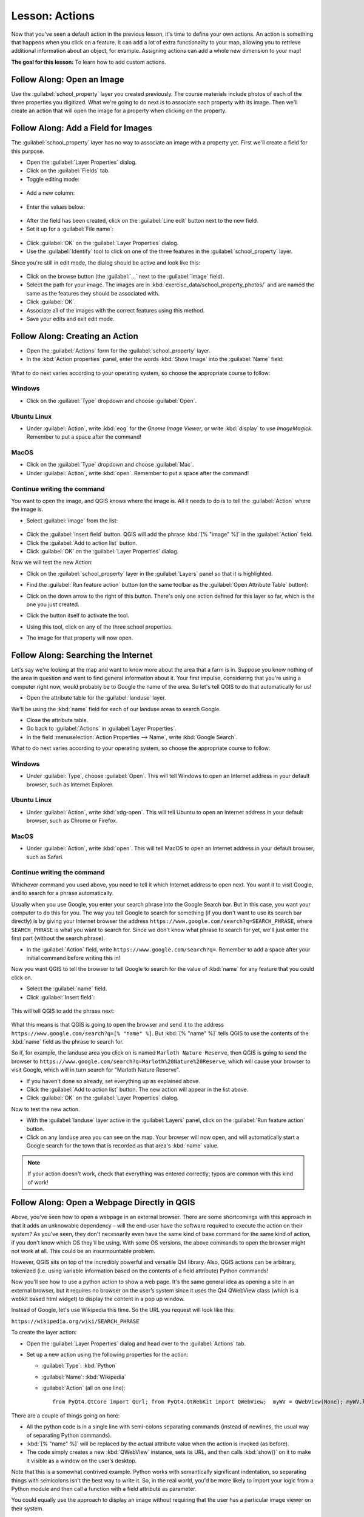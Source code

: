 .. only:: html

   |updatedisclaimer|

|LS| Actions
===============================================================================

Now that you've seen a default action in the previous lesson, it's time to
define your own actions. An action is something that happens when you click on
a feature. It can add a lot of extra functionality to your map, allowing you to
retrieve additional information about an object, for example. Assigning actions
can add a whole new dimension to your map!

**The goal for this lesson:** To learn how to add custom actions.


|basic| |FA| Open an Image
-------------------------------------------------------------------------------

Use the :guilabel:`school_property` layer you created previously. The course
materials include photos of each of the three properties you digitized. What
we're going to do next is to associate each property with its image. Then we'll
create an action that will open the image for a property when clicking on the
property.

|basic| |FA| Add a Field for Images
-------------------------------------------------------------------------------

The :guilabel:`school_property` layer has no way to associate an image with a
property yet. First we'll create a field for this purpose.

* Open the :guilabel:`Layer Properties` dialog.
* Click on the :guilabel:`Fields` tab.
* Toggle editing mode:

.. figure:: img/toggle_editing_mode.png
   :align: center

* Add a new column:

.. figure:: img/add_new_column.png
   :align: center

* Enter the values below:

.. figure:: img/column_settings.png
   :align: center

* After the field has been created, click on the :guilabel:`Line edit` button
  next to the new field.
* Set it up for a :guilabel:`File name`:

.. figure:: img/select_file_name.png
   :align: center

* Click :guilabel:`OK` on the :guilabel:`Layer Properties` dialog.
* Use the :guilabel:`Identify` tool to click on one of the three features in
  the :guilabel:`school_property` layer.

Since you're still in edit mode, the dialog should be active and look like
this:

.. figure:: img/school_property_no_image.png
   :align: center

* Click on the browse button (the :guilabel:`...` next to the :guilabel:`image`
  field).
* Select the path for your image. The images are in
  :kbd:`exercise_data/school_property_photos/` and are named the same as the
  features they should be associated with.
* Click :guilabel:`OK`.
* Associate all of the images with the correct features using this method.
* Save your edits and exit edit mode.


|basic| |FA| Creating an Action
-------------------------------------------------------------------------------

* Open the :guilabel:`Actions` form for the :guilabel:`school_property` layer.
* In the :kbd:`Action properties` panel, enter the words :kbd:`Show Image` into
  the :guilabel:`Name` field:

.. figure:: img/show_image_action.png
   :align: center

What to do next varies according to your operating system, so choose the
appropriate course to follow:


Windows
...............................................................................

* Click on the :guilabel:`Type` dropdown and choose :guilabel:`Open`.


Ubuntu Linux
...............................................................................

* Under :guilabel:`Action`, write :kbd:`eog` for the *Gnome Image Viewer*, or
  write :kbd:`display` to use *ImageMagick*. Remember to put a space after the
  command!


MacOS
...............................................................................

* Click on the :guilabel:`Type` dropdown and choose :guilabel:`Mac`.
* Under :guilabel:`Action`, write :kbd:`open`. Remember to put a space after
  the command!


Continue writing the command
...............................................................................

You want to open the image, and QGIS knows where the
image is. All it needs to do is to tell the :guilabel:`Action` where the image
is.

* Select :guilabel:`image` from the list:

.. figure:: img/select_image.png
   :align: center

* Click the :guilabel:`Insert field` button. QGIS will add the phrase :kbd:`[%
  "image" %]` in the :guilabel:`Action` field.
* Click the :guilabel:`Add to action list` button.
* Click :guilabel:`OK` on the :guilabel:`Layer Properties` dialog.

Now we will test the new Action:

* Click on the :guilabel:`school_property` layer in the :guilabel:`Layers` panel
  so that it is highlighted.
* Find the :guilabel:`Run feature action` button (on the same toolbar as the
  :guilabel:`Open Attribute Table` button):

  |actionRun|

* Click on the down arrow to the right of this button. There's only one action
  defined for this layer so far, which is the one you just created.
* Click the button itself to activate the tool.
* Using this tool, click on any of the three school properties.
* The image for that property will now open.

|moderate| |FA| Searching the Internet
-------------------------------------------------------------------------------

Let's say we're looking at the map and want to know more about the area that a
farm is in. Suppose you know nothing of the area in question and want to find
general information about it. Your first impulse, considering that you're using
a computer right now, would probably be to Google the name of the area. So
let's tell QGIS to do that automatically for us!

* Open the attribute table for the :guilabel:`landuse` layer.

We'll be using the :kbd:`name` field for each of our landuse areas to search
Google.

* Close the attribute table.
* Go back to :guilabel:`Actions` in :guilabel:`Layer Properties`.
* In the field :menuselection:`Action Properties --> Name`, write :kbd:`Google
  Search`.

What to do next varies according to your operating system, so choose the
appropriate course to follow:

Windows
...............................................................................

* Under :guilabel:`Type`, choose :guilabel:`Open`. This will tell Windows to
  open an Internet address in your default browser, such as Internet Explorer.

Ubuntu Linux
...............................................................................

* Under :guilabel:`Action`, write :kbd:`xdg-open`. This will tell Ubuntu to
  open an Internet address in your default browser, such as Chrome or Firefox.

MacOS
...............................................................................

* Under :guilabel:`Action`, write :kbd:`open`. This will tell MacOS to open an
  Internet address in your default browser, such as Safari.

Continue writing the command
...............................................................................

Whichever command you used above, you need to tell it which Internet address to
open next. You want it to visit Google, and to search for a phrase
automatically.

Usually when you use Google, you enter your search phrase into the Google
Search bar. But in this case, you want your computer to do this for you. The
way you tell Google to search for something (if you don't want to use its
search bar directly) is by giving your Internet browser the address
``https://www.google.com/search?q=SEARCH_PHRASE``, where
``SEARCH_PHRASE`` is what you want to search for. Since we don't know what
phrase to search for yet, we'll just enter the first part (without the search
phrase).

* In the :guilabel:`Action` field, write
  ``https://www.google.com/search?q=``. Remember to add a space after your
  initial command before writing this in!

Now you want QGIS to tell the browser to tell Google to search for the value of
:kbd:`name` for any feature that you could click on.

* Select the :guilabel:`name` field.
* Click :guilabel:`Insert field`:

.. figure:: img/google_search_action.png
   :align: center

This will tell QGIS to add the phrase next:

.. figure:: img/google_search_entry.png
   :align: center

What this means is that QGIS is going to open the browser and send it to the
address ``https://www.google.com/search?q=[% "name" %]``. But :kbd:`[%
"name" %]` tells QGIS to use the contents of the :kbd:`name` field as the
phrase to search for.

So if, for example, the landuse area you click on is named
``Marloth Nature Reserve``, then QGIS is going to send the browser to
``https://www.google.com/search?q=Marloth%20Nature%20Reserve``, which will
cause your browser to visit Google, which will in turn search for
"Marloth Nature Reserve".

* If you haven't done so already, set everything up as explained above.
* Click the :guilabel:`Add to action list` button. The new action will appear
  in the list above.
* Click :guilabel:`OK` on the :guilabel:`Layer Properties` dialog.

Now to test the new action.

* With the :guilabel:`landuse` layer active in the :guilabel:`Layers` panel, click
  on the :guilabel:`Run feature action` button.
* Click on any landuse area you can see on the map. Your browser will now open, and
  will automatically start a Google search for the town that is recorded as
  that area's :kbd:`name` value.

.. note::  If your action doesn't work, check that everything was entered
   correctly; typos are common with this kind of work!

|hard| |FA| Open a Webpage Directly in QGIS
-------------------------------------------------------------------------------

Above, you've seen how to open a webpage in an external browser. There are some
shortcomings with this approach in that it adds an unknowable dependency – will
the end-user have the software required to execute the action on their system?
As you've seen, they don't necessarily even have the same kind of base command
for the same kind of action, if you don't know which OS they'll be using. With
some OS versions, the above commands to open the browser might not work at all.
This could be an insurmountable problem.

However, QGIS sits on top of the incredibly powerful and versatile Qt4 library.
Also, QGIS actions can be arbitrary, tokenized (i.e. using variable information
based on the contents of a field attribute) Python commands!

Now you'll see how to use a python action to show a web page. It's the same
general idea as opening a site in an external browser, but it requires no
browser on the user’s system since it uses the Qt4 QWebView class (which is a
webkit based html widget) to display the content in a pop up window.

Instead of Google, let's use Wikipedia this time. So the URL you request will
look like this:

``https://wikipedia.org/wiki/SEARCH_PHRASE``

To create the layer action:

* Open the :guilabel:`Layer Properties` dialog and head over to the
  :guilabel:`Actions` tab.
* Set up a new action using the following properties for the action:

  * :guilabel:`Type`: :kbd:`Python`
  * :guilabel:`Name`: :kbd:`Wikipedia`
  * :guilabel:`Action` (all on one line)::

     from PyQt4.QtCore import QUrl; from PyQt4.QtWebKit import QWebView;  myWV = QWebView(None); myWV.load(QUrl('https://wikipedia.org/wiki/[% "name" %]')); myWV.show()

.. figure:: img/python_action_example.png
   :align: center

There are a couple of things going on here:

* All the python code is in a single line with semi-colons separating commands
  (instead of newlines, the usual way of separating Python commands).
* :kbd:`[% "name" %]` will be replaced by the actual attribute value when
  the action is invoked (as before).
* The code simply creates a new :kbd:`QWebView` instance, sets its URL, and
  then calls :kbd:`show()` on it to make it visible as a window on the user’s
  desktop.

Note that this is a somewhat contrived example. Python works with semantically
significant indentation, so separating things with semicolons isn't the best
way to write it. So, in the real world, you'd be more likely to import your
logic from a Python module and then call a function with a field attribute as
parameter.

You could equally use the approach to display an image without requiring that
the user has a particular image viewer on their system.

* Try using the methods described above to load a Wikipedia page using the
  Wikipedia action you just created.

|IC|
-------------------------------------------------------------------------------

Actions allow you to give your map extra functionality, useful to the end-user
who views the same map in QGIS. Due to the fact that you can use shell commands
for any operating system, as well as Python, the sky's the limit in terms of
the functions you could incorporate!

|WN|
-------------------------------------------------------------------------------

Now that you've done all kinds of vector data creation, you'll learn how to
analyze this data to solve problems. That's the topic of the next module.


.. Substitutions definitions - AVOID EDITING PAST THIS LINE
   This will be automatically updated by the find_set_subst.py script.
   If you need to create a new substitution manually,
   please add it also to the substitutions.txt file in the
   source folder.

.. |FA| replace:: Follow Along:
.. |IC| replace:: In Conclusion
.. |LS| replace:: Lesson:
.. |WN| replace:: What's Next?
.. |actionRun| image:: /static/common/mAction.png
   :width: 1.5em
.. |basic| image:: /static/global/basic.png
.. |hard| image:: /static/global/hard.png
.. |moderate| image:: /static/global/moderate.png
.. |updatedisclaimer| replace:: :disclaimer:`Docs in progress for 'QGIS testing'. Visit https://docs.qgis.org/2.18 for QGIS 2.18 docs and translations.`
